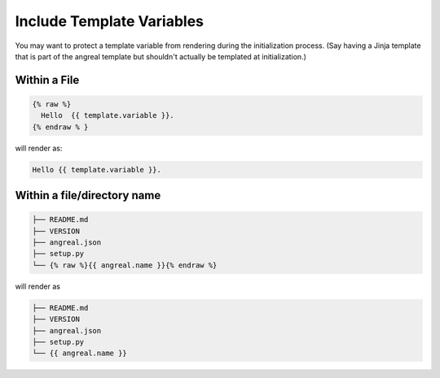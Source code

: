 Include Template Variables 
==========================


You may want to protect a template variable from rendering during the initialization process. 
(Say having a Jinja template that is part of the angreal template but shouldn't actually be templated at initialization.)

Within a File
"""""""""""""

.. code-block:: bash

    {% raw %}
      Hello  {{ template.variable }}.
    {% endraw % }

will render as:

.. code-block:: bash

    Hello {{ template.variable }}.


Within a file/directory name
""""""""""""""""""""""""""""

.. code-block:: bash

	
    ├── README.md
    ├── VERSION
    ├── angreal.json
    ├── setup.py
    └── {% raw %}{{ angreal.name }}{% endraw %}


will render as 

.. code-block:: bash
    
	
    ├── README.md
    ├── VERSION
    ├── angreal.json
    ├── setup.py
    └── {{ angreal.name }} 